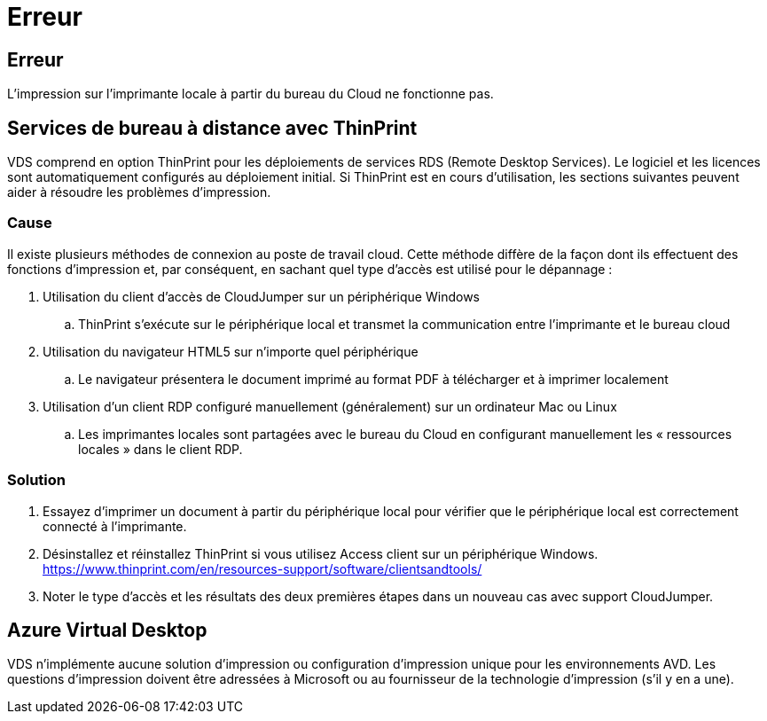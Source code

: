 = Erreur
:allow-uri-read: 




== Erreur

L'impression sur l'imprimante locale à partir du bureau du Cloud ne fonctionne pas.



== Services de bureau à distance avec ThinPrint

VDS comprend en option ThinPrint pour les déploiements de services RDS (Remote Desktop Services). Le logiciel et les licences sont automatiquement configurés au déploiement initial. Si ThinPrint est en cours d'utilisation, les sections suivantes peuvent aider à résoudre les problèmes d'impression.



=== Cause

Il existe plusieurs méthodes de connexion au poste de travail cloud. Cette méthode diffère de la façon dont ils effectuent des fonctions d'impression et, par conséquent, en sachant quel type d'accès est utilisé pour le dépannage :

. Utilisation du client d'accès de CloudJumper sur un périphérique Windows
+
.. ThinPrint s'exécute sur le périphérique local et transmet la communication entre l'imprimante et le bureau cloud


. Utilisation du navigateur HTML5 sur n'importe quel périphérique
+
.. Le navigateur présentera le document imprimé au format PDF à télécharger et à imprimer localement


. Utilisation d'un client RDP configuré manuellement (généralement) sur un ordinateur Mac ou Linux
+
.. Les imprimantes locales sont partagées avec le bureau du Cloud en configurant manuellement les « ressources locales » dans le client RDP.






=== Solution

. Essayez d'imprimer un document à partir du périphérique local pour vérifier que le périphérique local est correctement connecté à l'imprimante.
. Désinstallez et réinstallez ThinPrint si vous utilisez Access client sur un périphérique Windows. https://www.thinprint.com/en/resources-support/software/clientsandtools/[]
. Noter le type d'accès et les résultats des deux premières étapes dans un nouveau cas avec support CloudJumper.




== Azure Virtual Desktop

VDS n'implémente aucune solution d'impression ou configuration d'impression unique pour les environnements AVD. Les questions d'impression doivent être adressées à Microsoft ou au fournisseur de la technologie d'impression (s'il y en a une).
